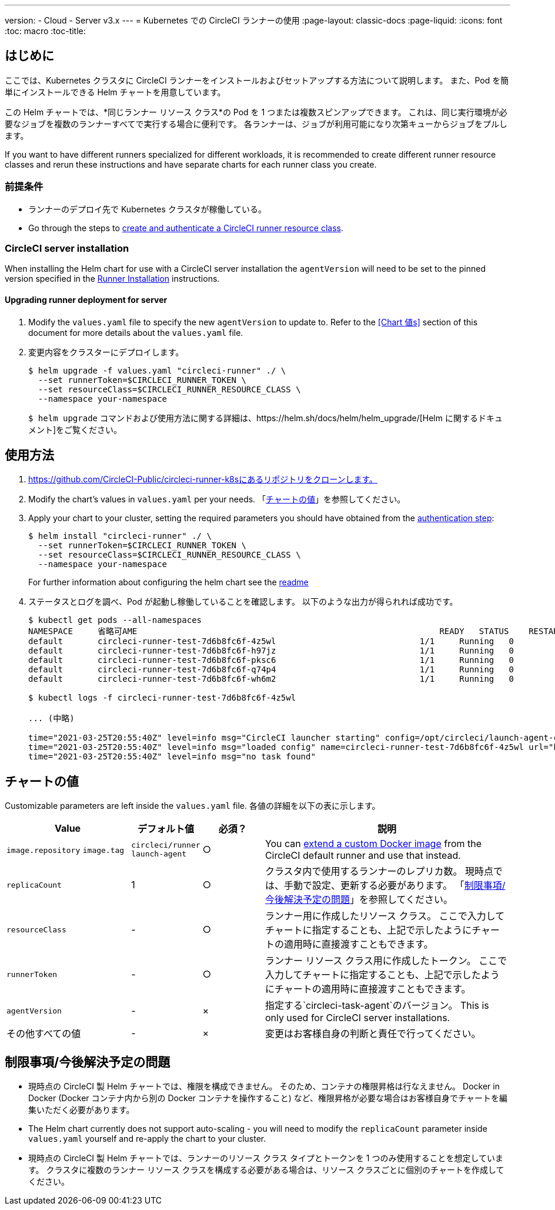 ---
version:
- Cloud
- Server v3.x
---
= Kubernetes での CircleCI ランナーの使用
:page-layout: classic-docs
:page-liquid:
:icons: font
:toc: macro
:toc-title:

toc::[]

== はじめに

ここでは、Kubernetes クラスタに CircleCI ランナーをインストールおよびセットアップする方法について説明します。 また、Pod を簡単にインストールできる Helm チャートを用意しています。

この Helm チャートでは、*同じランナー リソース クラス*の Pod を 1 つまたは複数スピンアップできます。 これは、同じ実行環境が必要なジョブを複数のランナーすべてで実行する場合に便利です。 各ランナーは、ジョブが利用可能になり次第キューからジョブをプルします。

If you want to have different runners specialized for different workloads, it is recommended to create different runner resource classes and rerun these instructions and have separate charts for each runner class you create.

=== 前提条件
* ランナーのデプロイ先で Kubernetes クラスタが稼働している。
* Go through the steps to <<runner-installation#authentication, create and authenticate a CircleCI runner resource class>>.

=== CircleCI server installation

When installing the Helm chart for use with a CircleCI server installation the `agentVersion` will need to be set to the pinned version specified in the  xref:runner-installation.adoc#runner-for-server-compatibility[Runner Installation] instructions.

==== Upgrading runner deployment for server

. Modify the `+values.yaml+` file to specify the new `agentVersion` to update to. Refer to the <<Chart 値s>> section of this document for more details about the `+values.yaml+` file.
. 変更内容をクラスターにデプロイします。 
+
....
$ helm upgrade -f values.yaml "circleci-runner" ./ \
  --set runnerToken=$CIRCLECI_RUNNER_TOKEN \
  --set resourceClass=$CIRCLECI_RUNNER_RESOURCE_CLASS \
  --namespace your-namespace

....
+

`$ helm upgrade` コマンドおよび使用方法に関する詳細は、https://helm.sh/docs/helm/helm_upgrade/[Helm に関するドキュメント]をご覧ください。

== 使用方法

. https://github.com/CircleCI-Public/circleci-runner-k8sにあるリポジトリをクローンします。
. Modify the chart's values in `+values.yaml+` per your needs. 「<<chart-values, チャートの値>>」を参照してください。
. Apply your chart to your cluster, setting the required parameters you should have obtained from the <<runner-installation#authentication, authentication step>>:
+
....
$ helm install "circleci-runner" ./ \
  --set runnerToken=$CIRCLECI_RUNNER_TOKEN \
  --set resourceClass=$CIRCLECI_RUNNER_RESOURCE_CLASS \
  --namespace your-namespace
....
+

For further information about configuring the helm chart see the https://github.com/CircleCI-Public/circleci-runner-k8s#setup[readme] 

. ステータスとログを調べ、Pod が起動し稼働していることを確認します。 以下のような出力が得られれば成功です。
+
....
$ kubectl get pods --all-namespaces
NAMESPACE     省略可AME                                                             READY   STATUS    RESTARTS   AGE
default       circleci-runner-test-7d6b8fc6f-4z5wl                             1/1     Running   0          28h
default       circleci-runner-test-7d6b8fc6f-h97jz                             1/1     Running   0          28h
default       circleci-runner-test-7d6b8fc6f-pksc6                             1/1     Running   0          28h
default       circleci-runner-test-7d6b8fc6f-q74p4                             1/1     Running   0          28h
default       circleci-runner-test-7d6b8fc6f-wh6m2                             1/1     Running   0          28h

$ kubectl logs -f circleci-runner-test-7d6b8fc6f-4z5wl

... (中略)

time="2021-03-25T20:55:40Z" level=info msg="CircleCI launcher starting" config=/opt/circleci/launch-agent-config.yaml
time="2021-03-25T20:55:40Z" level=info msg="loaded config" name=circleci-runner-test-7d6b8fc6f-4z5wl url="https://runner.circleci.com"
time="2021-03-25T20:55:40Z" level=info msg="no task found"
....

== チャートの値

Customizable parameters are left inside the `+values.yaml+` file. 各値の詳細を以下の表に示します。

[.table]
[cols=4*, options="header"]
[cols="2,1,1,4"]
|===
| Value             | デフォルト値   | 必須？ | 説明

| `+image.repository+`
`+image.tag+`
| `+circleci/runner+`
`+launch-agent+`
| ○
| You can xref:runner-installation-docker.adoc[extend a custom Docker image] from the CircleCI default runner and use that instead.

| `+replicaCount+`  | 1         | ○         | クラスタ内で使用するランナーのレプリカ数。 現時点では、手動で設定、更新する必要があります。 「<<limitationspending-work, 制限事項/今後解決予定の問題>>」を参照してください。

| `+resourceClass+` | -         | ○         | ランナー用に作成したリソース クラス。 ここで入力してチャートに指定することも、上記で示したようにチャートの適用時に直接渡すこともできます。

| `+runnerToken+`   | -         | ○         | ランナー リソース クラス用に作成したトークン。 ここで入力してチャートに指定することも、上記で示したようにチャートの適用時に直接渡すこともできます。

| `+agentVersion+`  | -         | ×         | 指定する`circleci-task-agent`のバージョン。 This is only used for CircleCI server installations.

| その他すべての値  | -         | ×         | 変更はお客様自身の判断と責任で行ってください。

|===

== 制限事項/今後解決予定の問題
* 現時点の CircleCI 製 Helm チャートでは、権限を構成できません。 そのため、コンテナの権限昇格は行なえません。 Docker in Docker (Docker コンテナ内から別の Docker コンテナを操作すること) など、権限昇格が必要な場合はお客様自身でチャートを編集いただく必要があります。
* The Helm chart currently does not support auto-scaling - you will need to modify the `+replicaCount+` parameter inside `+values.yaml+` yourself and re-apply the chart to your cluster.
* 現時点の CircleCI 製 Helm チャートでは、ランナーのリソース クラス タイプとトークンを 1 つのみ使用することを想定しています。 クラスタに複数のランナー リソース クラスを構成する必要がある場合は、リソース クラスごとに個別のチャートを作成してください。

